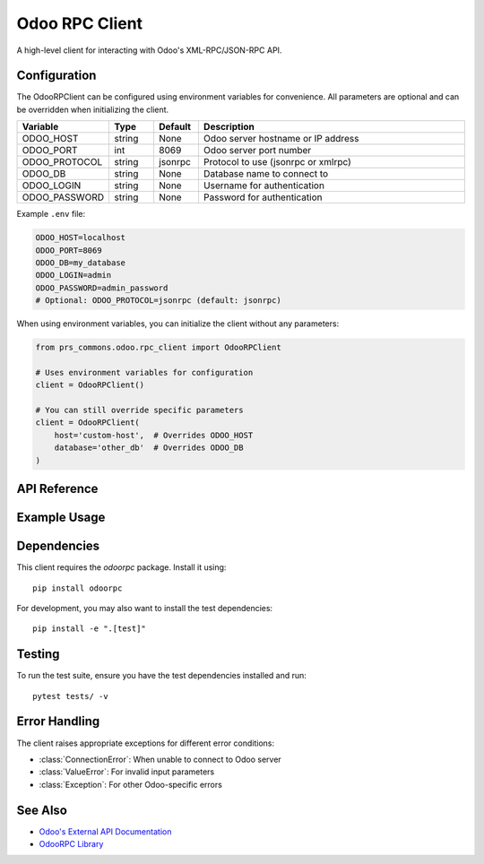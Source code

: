 Odoo RPC Client
===============

A high-level client for interacting with Odoo's XML-RPC/JSON-RPC API.

Configuration
------------

The OdooRPClient can be configured using environment variables for convenience. All parameters are optional and can be overridden when initializing the client.

.. list-table::
   :header-rows: 1
   :widths: 20 10 10 60

   * - Variable
     - Type
     - Default
     - Description
   * - ODOO_HOST
     - string
     - None
     - Odoo server hostname or IP address
   * - ODOO_PORT
     - int
     - 8069
     - Odoo server port number
   * - ODOO_PROTOCOL
     - string
     - jsonrpc
     - Protocol to use (jsonrpc or xmlrpc)
   * - ODOO_DB
     - string
     - None
     - Database name to connect to
   * - ODOO_LOGIN
     - string
     - None
     - Username for authentication
   * - ODOO_PASSWORD
     - string
     - None
     - Password for authentication

Example ``.env`` file:

.. code-block:: bash

   ODOO_HOST=localhost
   ODOO_PORT=8069
   ODOO_DB=my_database
   ODOO_LOGIN=admin
   ODOO_PASSWORD=admin_password
   # Optional: ODOO_PROTOCOL=jsonrpc (default: jsonrpc)

When using environment variables, you can initialize the client without any parameters:

.. code-block:: python

   from prs_commons.odoo.rpc_client import OdooRPClient

   # Uses environment variables for configuration
   client = OdooRPClient()

   # You can still override specific parameters
   client = OdooRPClient(
       host='custom-host',  # Overrides ODOO_HOST
       database='other_db'  # Overrides ODOO_DB
   )


API Reference
------------

.. py:class:: OdooRPClient()

   Initialize the Odoo RPC client. This is a singleton class that reads configuration from environment variables.
   Multiple instantiations will return the same instance.

   .. note::
      The client is configured using environment variables as described in the Configuration section above.
      The connection is automatically established on first use and will be reused across instances.
      Automatically called on first RPC operation if not already connected.

      :raises ConnectionError: If connection cannot be established
      :raises ValueError: If required credentials are missing
      :raises Exception: For other connection-related errors

   .. py:method:: ensure_connection() -> None

      Ensure connection to the Odoo server is established.
      Automatically called on first RPC operation if not already connected.

      :raises ConnectionError: If connection cannot be established
      :raises ValueError: If required credentials are missing
      :raises Exception: For other connection-related errors

   .. py:method:: search_read(model, domain=None, fields=None, offset=0, limit=None, order=None, **kwargs)

      Search and read records matching the criteria.

      :param str model: Name of the Odoo model (e.g., 'res.partner')
      :param list domain: Search domain (list of tuples)
      :param list fields: List of fields to return
      :param int offset: Number of records to skip
      :param int limit: Maximum number of records to return
      :param str order: Sort order (e.g., 'name asc, id desc')
      :return: List of dictionaries containing record data

   .. py:method:: create_record(model, values, **kwargs)

      Create a new record in the specified model.

      :param str model: Name of the Odoo model
      :param dict values: Field values for the new record
      :return: ID of the created record

   .. py:method:: write_record(model, ids, values, **kwargs)

      Update existing record(s).

      :param str model: Name of the Odoo model
      :param list ids: List of record IDs to update
      :param dict values: Field values to update
      :return: True if successful

   .. py:method:: async execute_method(model: str, method: str, ids: List[int], *args, **kwargs) -> Any

      Execute a method on the Odoo model asynchronously.

      Example:
         .. code-block:: python

            # Call a custom method on a record
            result = await client.execute_method(
                'sale.order',
                'action_confirm',
                [order_id]  # List of record IDs
            )

      :param model: Name of the Odoo model (e.g., 'sale.order')
      :param method: Method name to call
      :param ids: List of record IDs to operate on
      :param args: Positional arguments for the method
      :param kwargs: Keyword arguments for the method
      :return: Result of the method call
      :raises Exception: If the method execution fails

Example Usage
-------------

.. code-block:: python
   :emphasize-lines: 3,6,9,14,21,26,29

   from prs_commons.odoo.rpc_client import OdooRPClient

   # Initialize the client (singleton pattern)
   client = OdooRPClient()

   # Ensure connection
   client.ensure_connection()

   # Search for partner records
   domain = [('is_company', '=', True)]
   fields = ['id', 'name', 'email']
   partners = client.search_read('res.partner', domain, fields=fields)

   # Create a new partner
   new_id = client.create_record('res.partner', {
       'name': 'Acme Inc.',
       'is_company': True,
       'email': 'info@acme.com'
   })

   # Update the partner
   client.write_record('res.partner', [new_id], {
       'email': 'contact@acme.com'
   })

   # Execute a method
   result = client.execute_method('res.partner', 'search_read', domain, fields=fields)

   # Close the connection (optional, connection will be closed on program exit)
   client.close_connection()

Dependencies
-----------

This client requires the `odoorpc` package. Install it using::

   pip install odoorpc

For development, you may also want to install the test dependencies::

   pip install -e ".[test]"

Testing
-------

To run the test suite, ensure you have the test dependencies installed and run::

   pytest tests/ -v

Error Handling
--------------

The client raises appropriate exceptions for different error conditions:

- :class:`ConnectionError`: When unable to connect to Odoo server
- :class:`ValueError`: For invalid input parameters
- :class:`Exception`: For other Odoo-specific errors

See Also
----------

- `Odoo's External API Documentation <https://www.odoo.com/documentation/16.0/developer/misc/api/odoo.html>`_
- `OdooRPC Library <https://pythonhosted.org/OdooRPC/>`_
